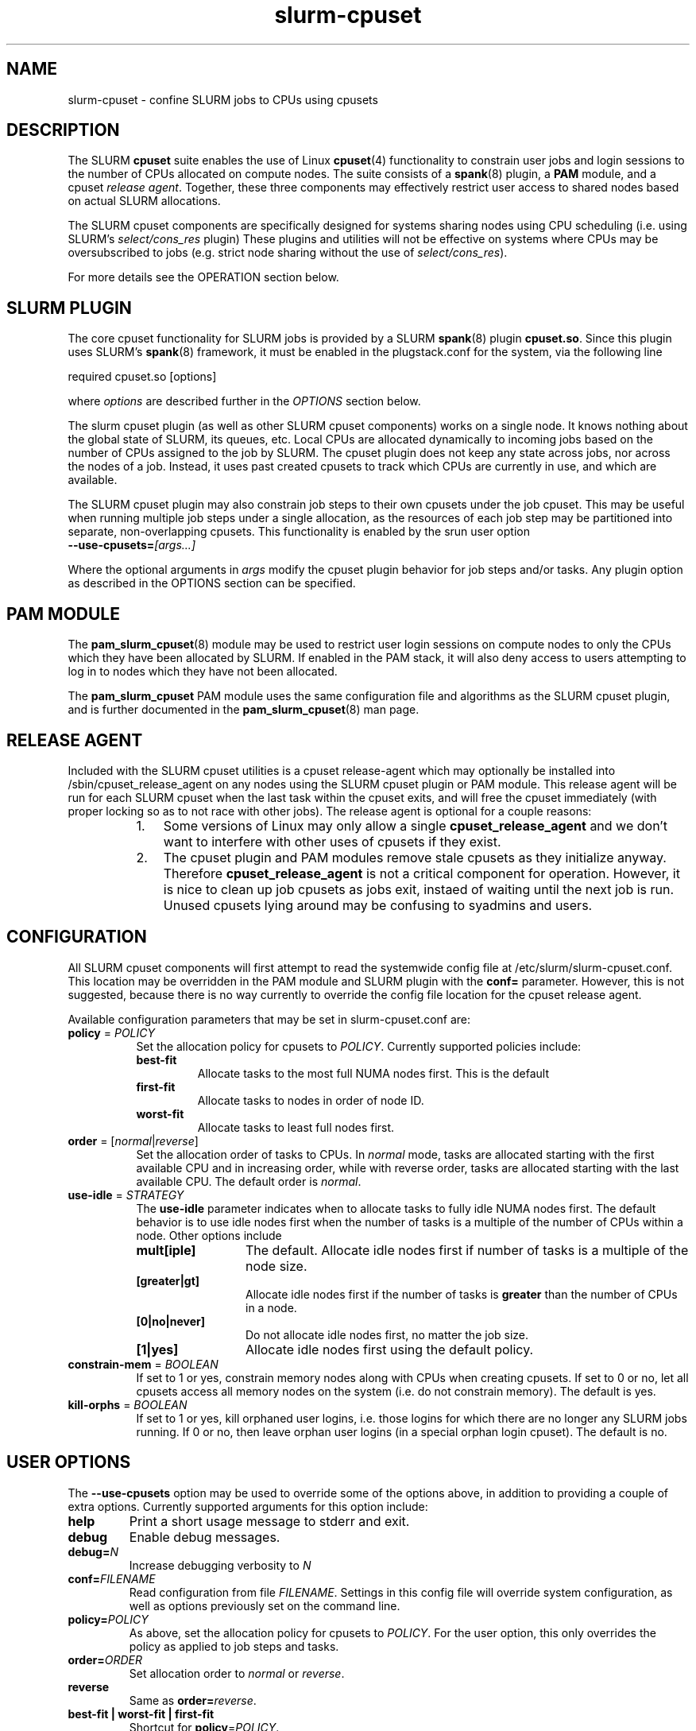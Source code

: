 .\"  $Id: slurm-cpuset.8 7653 2008-07-29 22:33:31Z grondo $

.TH slurm-cpuset 8 "SLURM cpuset plugin"

.SH NAME
slurm-cpuset \- confine SLURM jobs to CPUs using cpusets

.SH DESCRIPTION
The SLURM \fBcpuset\fR suite enables the use of Linux \fBcpuset\fR(4)
functionality to constrain user jobs and login sessions to the
number of CPUs allocated on compute nodes. The suite consists of a
\fBspank\fR(8) plugin, a \fBPAM\fR module, and a cpuset \fIrelease
agent\fR.  Together, these three components may effectively restrict
user access to shared nodes based on actual SLURM allocations.
.PP
The SLURM cpuset components are specifically designed for
systems sharing nodes using CPU scheduling (i.e. using SLURM's
\fIselect/cons_res\fR plugin) These plugins and utilities will not
be effective on systems where CPUs may be oversubscribed to jobs
(e.g. strict node sharing without the use of \fIselect/cons_res\fR).
.PP
For more details see the OPERATION section below.

.SH SLURM PLUGIN
The core cpuset functionality for SLURM jobs is provided
by a SLURM \fBspank\fR(8) plugin \fBcpuset.so\fR. Since this plugin
uses SLURM's \fBspank\fR(8) framework, it must be enabled
in the plugstack.conf for the system, via the following
line
.nf

   required  cpuset.so [options]

.fi
where \fIoptions\fR are described further in the \fIOPTIONS\fR
section below.
.PP
The slurm cpuset plugin (as well as other SLURM cpuset components)
works on a single node. It knows nothing about the global state of
SLURM, its queues, etc. Local CPUs are allocated dynamically to
incoming jobs based on the number of CPUs assigned to the job by
SLURM. The cpuset plugin does not keep any state across jobs, nor
across the nodes of a job. Instead, it uses past created cpusets
to track which CPUs are currently in use, and which are available.
.PP
The SLURM cpuset plugin may also constrain job steps to their
own cpusets under the job cpuset. This may be useful when running
multiple job steps under a single allocation, as the resources of
each job step may be partitioned into separate, non-overlapping
cpusets.  This functionality is enabled by the srun user option
.TP 
.BI "--use-cpusets="[args...]
.PP
Where the optional arguments in \fIargs\fR modify the cpuset plugin
behavior for job steps and/or tasks. Any plugin option as described
in the OPTIONS section can be specified.

.SH PAM MODULE
The \fBpam_slurm_cpuset\fR(8) module may be used to restrict user
login sessions on compute nodes to only the CPUs which they have
been allocated by SLURM. If enabled in the PAM stack, it will also
deny access to users attempting to log in to nodes which they
have not been allocated.
.PP
The \fBpam_slurm_cpuset\fR PAM module
uses the same configuration file and algorithms as the SLURM cpuset
plugin, and is further documented in the \fBpam_slurm_cpuset\fR(8)
man page.

.SH RELEASE AGENT
Included with the SLURM cpuset utilities is a cpuset release-agent
which may optionally be installed into /sbin/cpuset_release_agent
on any nodes using the SLURM cpuset plugin or PAM module. This release
agent will be run for each SLURM cpuset when the last
task within the cpuset exits, and will free the cpuset immediately
(with proper locking so as to not race with other jobs). The release
agent is optional for a couple reasons:
.RS 8
.TP 3
1. 
Some versions of Linux may only allow a single \fBcpuset_release_agent\fR
and we don't want to interfere with other uses of cpusets if they exist.
.TP
2. 
The cpuset plugin and PAM modules remove stale cpusets as they initialize
anyway. Therefore \fBcpuset_release_agent\fR is not a critical component
for operation. However, it is nice to clean up job cpusets as jobs exit,
instaed of waiting until the next job is run. Unused cpusets lying around
may be confusing to syadmins and users.

.SH CONFIGURATION
All SLURM cpuset components will first attempt to read the systemwide
config file at /etc/slurm/slurm-cpuset.conf. This location may be overridden
in the PAM module and SLURM plugin with the \fBconf=\fR parameter.
However, this is not suggested, because there is no way currently
to override the config file location for the cpuset release agent.
.PP
Available configuration parameters that may be set in slurm-cpuset.conf
are:
.TP 8
\fBpolicy\fR = \fIPOLICY\fR
Set the allocation policy for cpusets to \fIPOLICY\fR. Currently
supported policies include:
.RS 
.TP
.B best-fit
Allocate tasks to the most full NUMA nodes first. This is the default
.TP
.B first-fit
Allocate tasks to nodes in order of node ID.
.TP
.B worst-fit
Allocate tasks to least full nodes first.
.RE

.TP
\fBorder\fR = [\fInormal\fR|\fIreverse\fR]
Set the allocation order of tasks to CPUs. In \fInormal\fR
mode, tasks are allocated starting with the first available
CPU and in increasing order, while with \fRreverse\fR order,
tasks are allocated starting with the last available CPU. The
default order is \fInormal\fR.
.TP
\fBuse-idle\fR = \fISTRATEGY\fR
The \fBuse-idle\fR parameter indicates when to allocate tasks
to fully idle NUMA nodes first. The default behavior is
to use idle nodes first when the number of tasks is a multiple
of the number of CPUs within a node. Other options include
.RS 
.TP 12
.B mult[iple]
The default. Allocate idle nodes first if number of tasks is a
multiple of the node size.
.TP
.B [greater|gt]
Allocate idle nodes first if the number of tasks is \fBgreater\fR
than the number of CPUs in a node.
.TP
.B [0|no|never]
Do not allocate idle nodes first, no matter the job size.
.TP
.B [1|yes]
Allocate idle nodes first using the default policy.
.RE
.TP
\fBconstrain-mem\fR = \fIBOOLEAN\fR
If set to 1 or yes, constrain memory nodes along with CPUs when
creating cpusets. If set to 0 or no, let all cpusets access all
memory nodes on the system (i.e. do not constrain memory). The
default is yes.
.TP
\fBkill-orphs\fR = \fIBOOLEAN\fR
If set to 1 or yes, kill orphaned user logins, i.e. those logins
for which there are no longer any SLURM jobs running. If 0 or no,
then leave orphan user logins (in a special orphan login cpuset).
The default is no.

.SH USER OPTIONS

The \fB--use-cpusets\fR option may be used to override some of
the options above, in addition to providing a couple of extra options.
Currently supported arguments for this option include:
.TP
.B help
Print a short usage message to stderr and exit.
.TP
.B debug
Enable debug messages.
.TP
.BI "debug=" N
Increase debugging verbosity to \fIN\fR
.TP
.BI "conf=" FILENAME
Read configuration from file \fIFILENAME\fR. Settings in this
config file will override system configuration, as well as options
previously set on the command line.
.TP
.BI "policy=" POLICY
As above, set the allocation policy for cpusets to \fIPOLICY\fR. 
For the user option, this only overrides the policy as applied to
job steps and tasks.
.TP
.BI "order=" ORDER
Set allocation order to \fInormal\fR or \fIreverse\fR.
.TP
.B reverse
Same as \fBorder=\fR\fIreverse\fR.
.TP
.B best-fit | worst-fit | first-fit
Shortcut for \fBpolicy\fR=\fIPOLICY\fR.
.TP
.BI "idle-first=" WHEN
As above, set \fIWHEN\fR to allocate idle nodes first. 
.TP
.BI "no-idle"
Same as \fBidle-first\fR=\fIno\fR.
.TP
.B mem | constrain-mem
Constrain memory as well as CPUs. Same as \fBconstrain-mem\fR = \fIyes\fR
in the config file.
.TP
.B nomem | !constrain-mem
Do not constrain memory.
.TP
.B tasks
Also constrain individual tasks to cpusets.

.SH OPERATION
All SLURM cpusets for jobs and login sessions are created
under the /slurm cpuset heirarchy, and require that the
epuset filesystem be mounted under /dev/cpuset (An init script
is provided for this purpose.). 
.PP
The first level of cpuset
created under the /slurm directory are UID cpusets. Each
user with a job or login to the current node will have
a cpuset under 
.nf

    \fB/slurm/UID\fR

.fi
which will contain the set of
all CPUs that user is allowed to use on the system. Processes
which are part of a login session are contained within this
cpuset, and thus have access to all CPUs which the user has
been allocated.
.PP
Under each UID cpuset will be one cpuset per active job.
These cpusets are named with the JOBID, and thus fall 
under the path
.nf

    \fB/slurm/UID/JOBID\fR

.fi
The CPUs allocated to the JOBID cpusets will obviously
be a subset of the UID cpuset.
.PP
Finally, if the user requests per-job-step or per-task
cpusets, these cpusets will fall under the JOBID cpuset,
and will of course be a subset of the job cpuset. Thus,
the final cpuset path for a task would be:
.nf

    \fB/slurm/UID/JOBID/STEPID/TASKID\fR

.fi
where there would be N TASKID cpusets for an N task job.
.PP
As cpusets are created by the SLURM cpuset utilities,
the \fBnotify_on_release\fR flag is set. This causes
the cpuset release agent at /sbin/cpuset_release_agent
to be called after the last task exits from the cpuset.
The SLURM cpuset version of \fBcpuset_release_agent\fR takes
care of removing the cpuset and releasing CPUs for use
if necessary. Use of the release agent is optional, however,
because the SLURM cpuset utilities will also try to 
free unused cpusets on demand as well.
.PP
The general algorithm the SLURM cpuset utilities use for
allocating a new JOB cpuset is as follows:
.PP
.RS 2
.TP 3
1.
Lock SLURM cpuset at /dev/cpuset/slurm.
.TP
2.
Clean up current slurm cpuset heirarchy by removing all unused cpusets,
and ensuring user cpusets (/slurm/UID) are up to date.
.TP
3.
Check for an existing cpuset for this job in /slurm/UID/JOBID. If
it exists, goto directly to step 8.
.TP
4. 
Scan the slurm cpuset heirarchy and gather the list of currently
used CPUs. This is the union of all active user cpusets, which are
in turn the union of all active user job cpusets.
.TP
5. 
Abort if the number of CPUs assigned to the starting job is greater
than the number of available CPUs.
.TP
6. 
Assign CPUs and optionally memory nodes based on the currently
configured policy. (See CONFIGURATION section for valid policies)
.TP
7. 
Create new cpuset under /dev/cpuset/slurm/UID/JOBID, updating
the user cpuset if necessary with newly allocated cpus.
.TP
8. 
Migrate job to cpuset /dev/cpuset/slurm/UID/JOBID.
.TP
9. Unlock SLURM cpuset at /dev/cpuset/slurm.
.RE
.PP

.SH EXAMPLES
Default allocation policy, job sizes 2 cpus, 1 cpu, 1 cpu, 4 cpus:
.nf

  cpuset: /slurm/6885/69946: 2 cpus [0-1], 1 mem [0]
  cpuset: /slurm/6885/69947: 1 cpu [2], 1 mem [1]
  cpuset: /slurm/6885/69948: 1 cpu [3], 1 mem [1]
  cpuset: /slurm/6885/69950: 4 cpus [4-7], 2 mems [2-3]

.fi
Same as above with order = reverse.
.nf

  cpuset: /slurm/6885/69954: 2 cpus [6-7], 1 mem [3]
  cpuset: /slurm/6885/69955: 1 cpu [5], 1 mem [2]
  cpuset: /slurm/6885/69956: 1 cpu [4], 1 mem [2]
  cpuset: /slurm/6885/69957: 4 cpus [0-3], 2 mems [0-1]

.fi
use-idle = never, policy = worst-fit: job sizes 1, 1, 1, 4, 1
.nf

  cpuset: /slurm/6885/69976: 1 cpu [0], 1 mem [0]
  cpuset: /slurm/6885/69977: 1 cpu [2], 1 mem [1]
  cpuset: /slurm/6885/69978: 1 cpu [4], 1 mem [2]
  cpuset: /slurm/6885/69979: 4 cpus [1,3,6-7], 3 mems [0-1,3]
  cpuset: /slurm/6885/69980: 1 cpu [5], 1 mem [2]

.fi
policy = first-fit: job sizes 1, 1, 1, 4, 1
Note that 4 cpu job is allocated to idle nodes first.
.nf

  cpuset: /slurm/6885/69985: 1 cpu [0], 1 mem [0]
  cpuset: /slurm/6885/69986: 1 cpu [1], 1 mem [0]
  cpuset: /slurm/6885/69987: 1 cpu [2], 1 mem [1]
  cpuset: /slurm/6885/69988: 4 cpus [4-7], 2 mems [2-3]
  cpuset: /slurm/6885/69989: 1 cpu [3], 1 mem [1]

.fi
Using cpusets for multiple job steps under an allocate of 1 node
with 8 cpus.

.nf

  > srun --use-cpusets=debug -n1 sleep 100 &

   cpuset: /slurm/6885/69993: 8 cpus [0-7], 4 mems [0-3]
   cpuset: /slurm/6885/69993/0: 1 cpu [0], 1 mem [0]

  > srun --use-cpusets=debug -n2 sleep 100 &

   cpuset: /slurm/6885/69993: 8 cpus [0-7], 4 mems [0-3]
   cpuset: /slurm/6885/69993/1: 2 cpus [2-3], 1 mem [1]

.fi
Use of --use-cpusets=tasks

.nf

 > srun --use-cpusets=debug,tasks -n4 sleep 100

  cpuset: /slurm/6885/69993: 8 cpus [0-7], 4 mems [0-3]
  cpuset: /slurm/6885/69993/2: 4 cpus [0-3], 2 mems [0-1]
  cpuset: /slurm/6885/69993/2/0: 1 cpu [0], 1 mem [0]
  cpuset: /slurm/6885/69993/2/1: 1 cpu [1], 1 mem [0]
  cpuset: /slurm/6885/69993/2/2: 1 cpu [2], 1 mem [1]
  cpuset: /slurm/6885/69993/2/3: 1 cpu [3], 1 mem [1]
.fi

.SH AUTHOR
Mark Grondona <mgrondona@llnl.gov>

.SH "SEE ALSO"
.BR use-cpusets (1),
.BR pam_slurm_cpuset (8),
.BR spank (8),
.BR cpuset (4)
